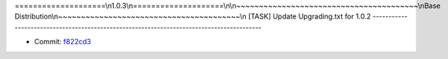 ====================\\n1.0.3\\n====================\\n\\n~~~~~~~~~~~~~~~~~~~~~~~~~~~~~~~~~~~~~~~~\\nBase Distribution\\n~~~~~~~~~~~~~~~~~~~~~~~~~~~~~~~~~~~~~~~~\\n
[TASK] Update Upgrading.txt for 1.0.2
-----------------------------------------------------------------------------------------

* Commit: `f822cd3 <http://git.typo3.org/FLOW3/Distributions/Base.git?a=commit;h=f822cd39dcbdff47dada5697237e74320aee26f4>`_

